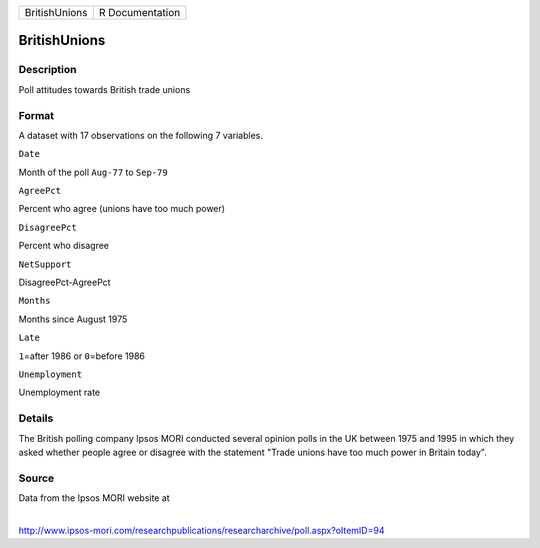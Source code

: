 +-----------------+-------------------+
| BritishUnions   | R Documentation   |
+-----------------+-------------------+

BritishUnions
-------------

Description
~~~~~~~~~~~

Poll attitudes towards British trade unions

Format
~~~~~~

A dataset with 17 observations on the following 7 variables.

``Date``

Month of the poll ``Aug-77`` to ``Sep-79``

``AgreePct``

Percent who agree (unions have too much power)

``DisagreePct``

Percent who disagree

``NetSupport``

DisagreePct-AgreePct

``Months``

Months since August 1975

``Late``

``1``\ =after 1986 or ``0``\ =before 1986

``Unemployment``

Unemployment rate

Details
~~~~~~~

The British polling company Ipsos MORI conducted several opinion polls
in the UK between 1975 and 1995 in which they asked whether people agree
or disagree with the statement "Trade unions have too much power in
Britain today".

Source
~~~~~~

| Data from the Ipsos MORI website at
| 
http://www.ipsos-mori.com/researchpublications/researcharchive/poll.aspx?oItemID=94
